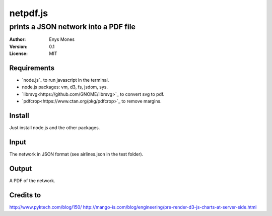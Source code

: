 =========
netpdf.js
=========
-------------------------------------
prints a JSON network into a PDF file
-------------------------------------

:Author: Enys Mones
:Version: 0.1
:License: MIT


Requirements
------------

- `node.js`_ to run javascript in the terminal.
- node.js packages: vm, d3, fs, jsdom, sys.
- `librsvg<https://github.com/GNOME/librsvg>`_ to convert svg to pdf.
- `pdfcrop<https://www.ctan.org/pkg/pdfcrop>`_ to remove margins.

.. <https://nodejs.org>_

Install
-------

Just install node.js and the other packages.


Input
-----

The network in JSON format (see airlines.json in the test folder).


Output
------

A PDF of the network.


Credits to
----------

http://www.pyktech.com/blog/150/
http://mango-is.com/blog/engineering/pre-render-d3-js-charts-at-server-side.html
